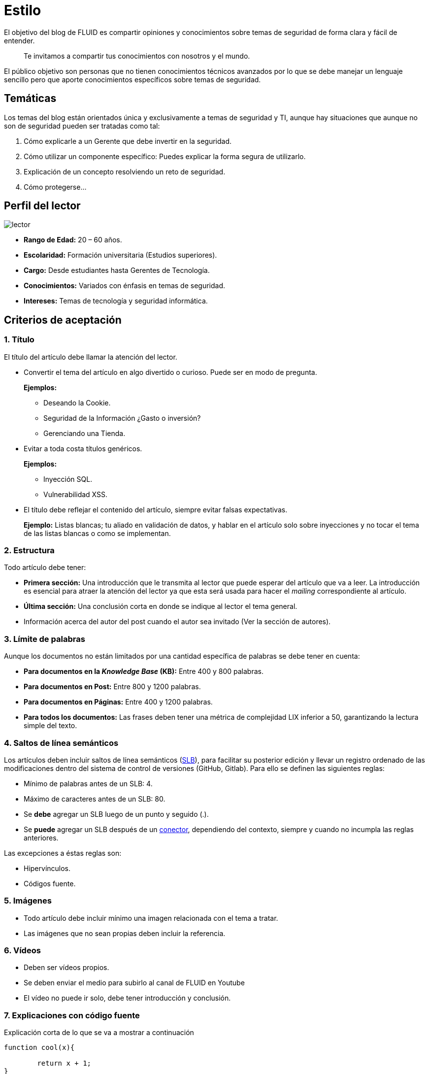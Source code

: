 :slug: estilo/
:eth: no

= Estilo

El objetivo del blog de FLUID 
es compartir opiniones y conocimientos 
sobre temas de seguridad de forma clara y fácil de entender. 

[quote]
Te invitamos a compartir tus conocimientos con nosotros y el mundo.

El público objetivo son personas 
que no tienen conocimientos técnicos avanzados 
por lo que se debe manejar un lenguaje sencillo 
pero que aporte conocimientos específicos 
sobre temas de seguridad.

== Temáticas

Los temas del blog están orientados 
única y exclusivamente a temas de seguridad y TI, 
aunque hay situaciones que aunque no son de seguridad 
pueden ser tratadas como tal:

1. Cómo explicarle a un Gerente 
que debe invertir en la seguridad.

2. Cómo utilizar un componente específico: 
Puedes explicar la forma segura de utilizarlo.

3. Explicación de un concepto resolviendo un reto de seguridad.

4. Cómo protegerse…

== Perfil del lector

image::lector.png[lector]

* *Rango de Edad:* 20 – 60 años.

* *Escolaridad:* Formación universitaria (Estudios superiores).

* *Cargo:* Desde estudiantes hasta Gerentes de Tecnología.

* *Conocimientos:* Variados con énfasis en temas de seguridad.

* *Intereses:* Temas de tecnología y seguridad informática.

== Criterios de aceptación

=== 1. Título

El título del artículo debe llamar la atención del lector. 

* Convertir el tema del artículo en algo divertido o curioso. Puede ser en modo de pregunta.
+
*Ejemplos:* 

** Deseando la Cookie.  
** Seguridad de la Información ¿Gasto o inversión? 
** Gerenciando una Tienda.

* Evitar a toda costa títulos genéricos.
+
*Ejemplos:* 

** Inyección SQL.
** Vulnerabilidad XSS.

* El título debe reflejar el contenido del artículo, 
siempre evitar falsas expectativas.
+
*Ejemplo:* Listas blancas; tu aliado en validación de datos, 
y hablar en el artículo solo sobre inyecciones 
y no tocar el tema de las listas blancas o como se implementan.

=== 2. Estructura

Todo artículo debe tener:

* *Primera sección:* Una introducción que le transmita al lector 
que puede esperar del artículo que va a leer.
La introducción es esencial para atraer la atención del lector 
ya que esta será usada para hacer el _mailing_ correspondiente al artículo.

* *Última sección:* Una conclusión corta 
en donde se indique al lector el tema general.

* Información acerca del autor del post 
cuando el autor sea invitado 
(Ver la sección de autores).

=== 3. Límite de palabras 

Aunque los documentos no están limitados 
por una cantidad específica de palabras se debe tener en cuenta:

* *Para documentos en la _Knowledge Base_ (KB):* 
Entre 400 y 800 palabras.

* *Para documentos en Post:*
Entre 800 y 1200 palabras.

* *Para documentos en Páginas:*
Entre 400 y 1200 palabras.

* *Para todos los documentos:*
Las frases deben tener 
una métrica de complejidad LIX inferior a 50, 
garantizando la lectura simple del texto.

=== 4. Saltos de línea semánticos

Los artículos deben incluir saltos de línea semánticos 
(http://sembr.org/[SLB]), 
para facilitar su posterior edición 
y llevar un registro ordenado de las modificaciones 
dentro del sistema de control de versiones (GitHub, Gitlab). 
Para ello se definen las siguientes reglas:

* Mínimo de palabras antes de un SLB: 4.
* Máximo de caracteres antes de un SLB: 80.
* Se *debe* agregar un SLB luego de un punto y seguido (.).
* Se *puede* agregar un SLB después 
de un http://www.salutip.com/2012/03/los-conectores-o-conectivos-en-espanol.html[conector], dependiendo del contexto, 
siempre y cuando no incumpla las reglas anteriores.

Las excepciones a éstas reglas son:

* Hipervínculos.
* Códigos fuente.

=== 5. Imágenes

* Todo artículo debe incluir mínimo 
una imagen relacionada con el tema a tratar.
* Las imágenes que no sean propias 
deben incluir la referencia.

=== 6. Vídeos

* Deben ser vídeos propios.
* Se deben enviar el medio para subirlo al canal de FLUID en Youtube
* El vídeo no puede ir solo, debe tener introducción y conclusión.

=== 7. Explicaciones con código fuente

Explicación corta de lo que se va a mostrar a continuación

[source, C, linenums]
----
function cool(x){
	
	return x + 1;
}
----

De ser necesario añadir explicación adicional 
o incluir pasos a tener en cuenta 
para realizar la implementación.

Estilos del código fuente:

* No debe tener más de 8 líneas.
* No está permitido repetir un fragmento de código 
que ya se haya usado en la guía.
* No debe incluir comentarios, ya que el artículo 
es para explicar el desarrollo.
* Añadir las líneas de código al post 
utilizando un bloque de código, no usar imágenes.
* Utilizar *asciidoc* como lenguaje base
para realizar el artículo. 
Para mayor información consulta la
http://asciidoctor.org/docs/asciidoc-writers-guide/[guía de asciidoc],
o su http://asciidoctor.org/docs/asciidoc-syntax-quick-reference/[quick reference].

=== 8. Explicaciones de explotación

Para el caso de artículos enfocados en temas de explotación,
una vez explicado el procedimiento
se recomienda incluir un gif corto 
demostrando el resultado de lo explicado.

image::explotacion.gif[gif]

=== 9. No se permiten

* Fragmentos de código fuente o ejemplos de implementaciones 
que no sean evidencias propias.

* Imágenes sin la referencia original.

* Explicaciones técnicas que no incluyan temas de seguridad:
+
*Ejemplo:* Introducción a un lenguaje de programación 
sin incluir cómo programar seguro en el.

=== 10. Información Adicional

* Si se usan acrónimos se debe incluir entre paréntesis su significado.

* Algunas veces se usan artículos o manuales 
para construir las opiniones del artículo, 
no olvidar incluir las referencias 
cuando utilicen fragmentos de dichas fuentes.

== Autores

Si quieres compartir tus conocimientos y opiniones de seguridad 
con la comunidad y no haces parte del talento de FLUID 
puedes ser autor invitado, 
escribe tu post en el editor que te guste 
y envíanos todo lo necesario para publicarlo 
y *no olvides* enviar con él un párrafo 
contándonos un poco sobre ti  
y una imagen que te represente, 
ya que al final del post se incluirá el perfil del invitado.

image::invitado.png[invitado]

* Nombre y Apellido del autor
* Descripción Corta mínimo: 15 palabras – máximo 30 . 
Puede incluir: A que te dedicas, años de experiencia, 
certificaciones, gustos.
* Opcional: link a blog personal – github – linkedin

=== Solicitudes

* Si eres parte del equipo de FLUID 
envía tu artículo a través de un _Merge Request_
en formato *asciidoc* cumpliendo todas las reglas
anteriormente mencionadas.

* Si no eres parte del equipo de FLUID 
solo debes enviar a communications@fluid.la tu artículo, 
adjuntando todos los archivos necesarios para crear el post.

== Términos y condiciones

Una vez se envíe el articulo a FLUID (communications@fluid.la) 
entrará en un proceso de evaluación 
para definir si es publicado o no.

* FLUID se reserva el derecho de admisión 
de los artículos enviados.

* La revisión es de forma no de fondo, 
FLUID no evalúa si está de acuerdo o no con la opinión del autor 
solo revisa que cumpla con las normas descritas anteriormente.

* Una vez completado el borrador 
se debe solicitar la revisión del artículo
a través del _Merge Request_
para entrar a evaluar el contenido.

Si el artículo es aceptado y se decide publicar en el blog 
el autor *cede* los derechos patrimoniales del mismo a FLUID; 
de ser necesario se realizarán cambios de forma 
sin solicitar permisos al autor del mismo.
